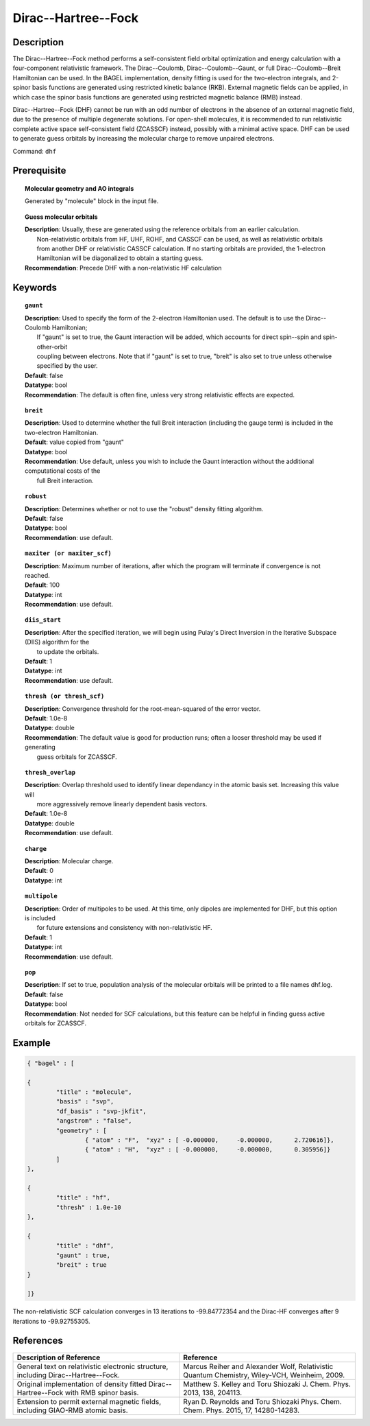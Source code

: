 .. _dhf:

.. index:: dhf, gaunt, breit

********************
Dirac--Hartree--Fock
********************

Description
===========

The Dirac--Hartree--Fock method performs a self-consistent field orbital optimization and energy calculation
with a four-component relativistic framework.  The Dirac--Coulomb, Dirac--Coulomb--Gaunt, or full Dirac--Coulomb--Breit 
Hamiltonian can be used.  In the BAGEL implementation, density fitting is used for the two-electron integrals, and 
2-spinor basis functions are generated using restricted kinetic balance (RKB).  
External magnetic fields can be applied, in which case the spinor basis functions are generated using restricted magnetic balance (RMB) instead.  

Dirac--Hartree--Fock (DHF) cannot be run with an odd number of electrons in the absence of an external magnetic field, due 
to the presence of multiple degenerate solutions.  For open-shell molecules, it is recommended to run relativistic 
complete active space self-consistent field (ZCASSCF) instead, possibly with a minimal active space.  
DHF can be used to generate guess orbitals by increasing the molecular charge to remove unpaired electrons.  

Command: ``dhf``

Prerequisite
=============

.. topic:: Molecular geometry and AO integrals

   | Generated by "molecule" block in the input file.  

.. topic:: Guess molecular orbitals

   | **Description**: Usually, these are generated using the reference orbitals from an earlier calculation.  
   |     Non-relativistic orbitals from HF, UHF, ROHF, and CASSCF can be used, as well as relativistic orbitals 
   |     from another DHF or relativistic CASSCF calculation.  If no starting orbitals are provided, the 1-electron 
   |     Hamiltonian will be diagonalized to obtain a starting guess.  
   | **Recommendation**: Precede DHF with a non-relativistic HF calculation 

Keywords
========

.. topic:: ``gaunt``

   | **Description**:  Used to specify the form of the 2-electron Hamiltonian used.  The default is to use the Dirac--Coulomb Hamiltonian;
   |     If "gaunt" is set to true, the Gaunt interaction will be added, which accounts for direct spin--spin and spin-other-orbit 
   |     coupling between electrons.  Note that if "gaunt" is set to true, "breit" is also set to true unless otherwise specified by the user.  
   | **Default**: false
   | **Datatype**: bool
   | **Recommendation**:  The default is often fine, unless very strong relativistic effects are expected.  

.. topic:: ``breit``

   | **Description**:  Used to determine whether the full Breit interaction (including the gauge term) is included in the two-electron Hamiltonian.  
   | **Default**: value copied from "gaunt"
   | **Datatype**: bool
   | **Recommendation**: Use default, unless you wish to include the Gaunt interaction without the additional computational costs of the 
   |      full Breit interaction.

.. topic:: ``robust``

   | **Description**:  Determines whether or not to use the "robust" density fitting algorithm.  
   | **Default**: false
   | **Datatype**: bool
   | **Recommendation**: use default.

.. topic:: ``maxiter (or maxiter_scf)``

   | **Description**:  Maximum number of iterations, after which the program will terminate if convergence is not reached.  
   | **Default**: 100
   | **Datatype**: int
   | **Recommendation**: use default.

.. topic:: ``diis_start``

   | **Description**:  After the specified iteration, we will begin using Pulay's Direct Inversion in the Iterative Subspace (DIIS) algorithm for the 
   |      to update the orbitals.  
   | **Default**: 1
   | **Datatype**: int
   | **Recommendation**: use default.

.. topic:: ``thresh (or thresh_scf)``

   | **Description**:  Convergence threshold for the root-mean-squared of the error vector.  
   | **Default**: 1.0e-8
   | **Datatype**: double
   | **Recommendation**: The default value is good for production runs; often a looser threshold may be used if generating 
   |     guess orbitals for ZCASSCF.  

.. topic:: ``thresh_overlap``

   | **Description**:  Overlap threshold used to identify linear dependancy in the atomic basis set.  Increasing this value will 
   |      more aggressively remove linearly dependent basis vectors.  
   | **Default**: 1.0e-8
   | **Datatype**: double
   | **Recommendation**: use default.

.. topic:: ``charge``

   | **Description**:  Molecular charge.  
   | **Default**: 0
   | **Datatype**: int

.. topic:: ``multipole``

   | **Description**:  Order of multipoles to be used.  At this time, only dipoles are implemented for DHF, but this option is included 
   |      for future extensions and consistency with non-relativistic HF.  
   | **Default**: 1
   | **Datatype**: int
   | **Recommendation**: use default.  

.. topic:: ``pop``

   | **Description**:  If set to true, population analysis of the molecular orbitals will be printed to a file names dhf.log.  
   | **Default**: false
   | **Datatype**: bool
   | **Recommendation**:  Not needed for SCF calculations, but this feature can be helpful in finding guess active orbitals for ZCASSCF.  

Example
=======

.. code-block:: javascript 

	{ "bagel" : [

	{
		"title" : "molecule",
		"basis" : "svp",
		"df_basis" : "svp-jkfit",
		"angstrom" : "false",
		"geometry" : [
 			{ "atom" : "F",  "xyz" : [ -0.000000,     -0.000000,      2.720616]},
			{ "atom" : "H",  "xyz" : [ -0.000000,     -0.000000,      0.305956]}
		]
	},

	{
		"title" : "hf",
		"thresh" : 1.0e-10
	},

	{
		"title" : "dhf",
		"gaunt" : true,
		"breit" : true
	}

	]}

The non-relativistic SCF calculation converges in 13 iterations to -99.84772354 and the Dirac-HF converges after 9 iterations 
to -99.92755305.

References
==========

+-----------------------------------------------+-----------------------------------------------------------------------+
|          Description of Reference             |                          Reference                                    | 
+===============================================+=======================================================================+
| General text on relativistic electronic       | Marcus Reiher and Alexander Wolf, Relativistic Quantum Chemistry,     |
| structure, including Dirac--Hartree--Fock.    | Wiley-VCH, Weinheim, 2009.                                            |
+-----------------------------------------------+-----------------------------------------------------------------------+
| Original implementation of density fitted     | Matthew S. Kelley and Toru Shiozaki J. Chem. Phys. 2013, 138, 204113. |
| Dirac--Hartree--Fock with RMB spinor basis.   |                                                                       |
+-----------------------------------------------+-----------------------------------------------------------------------+
| Extension to permit external magnetic fields, | Ryan D. Reynolds and Toru Shiozaki Phys. Chem. Chem. Phys. 2015, 17,  |
| including GIAO-RMB atomic basis.              | 14280-14283.                                                          |
+-----------------------------------------------+-----------------------------------------------------------------------+

